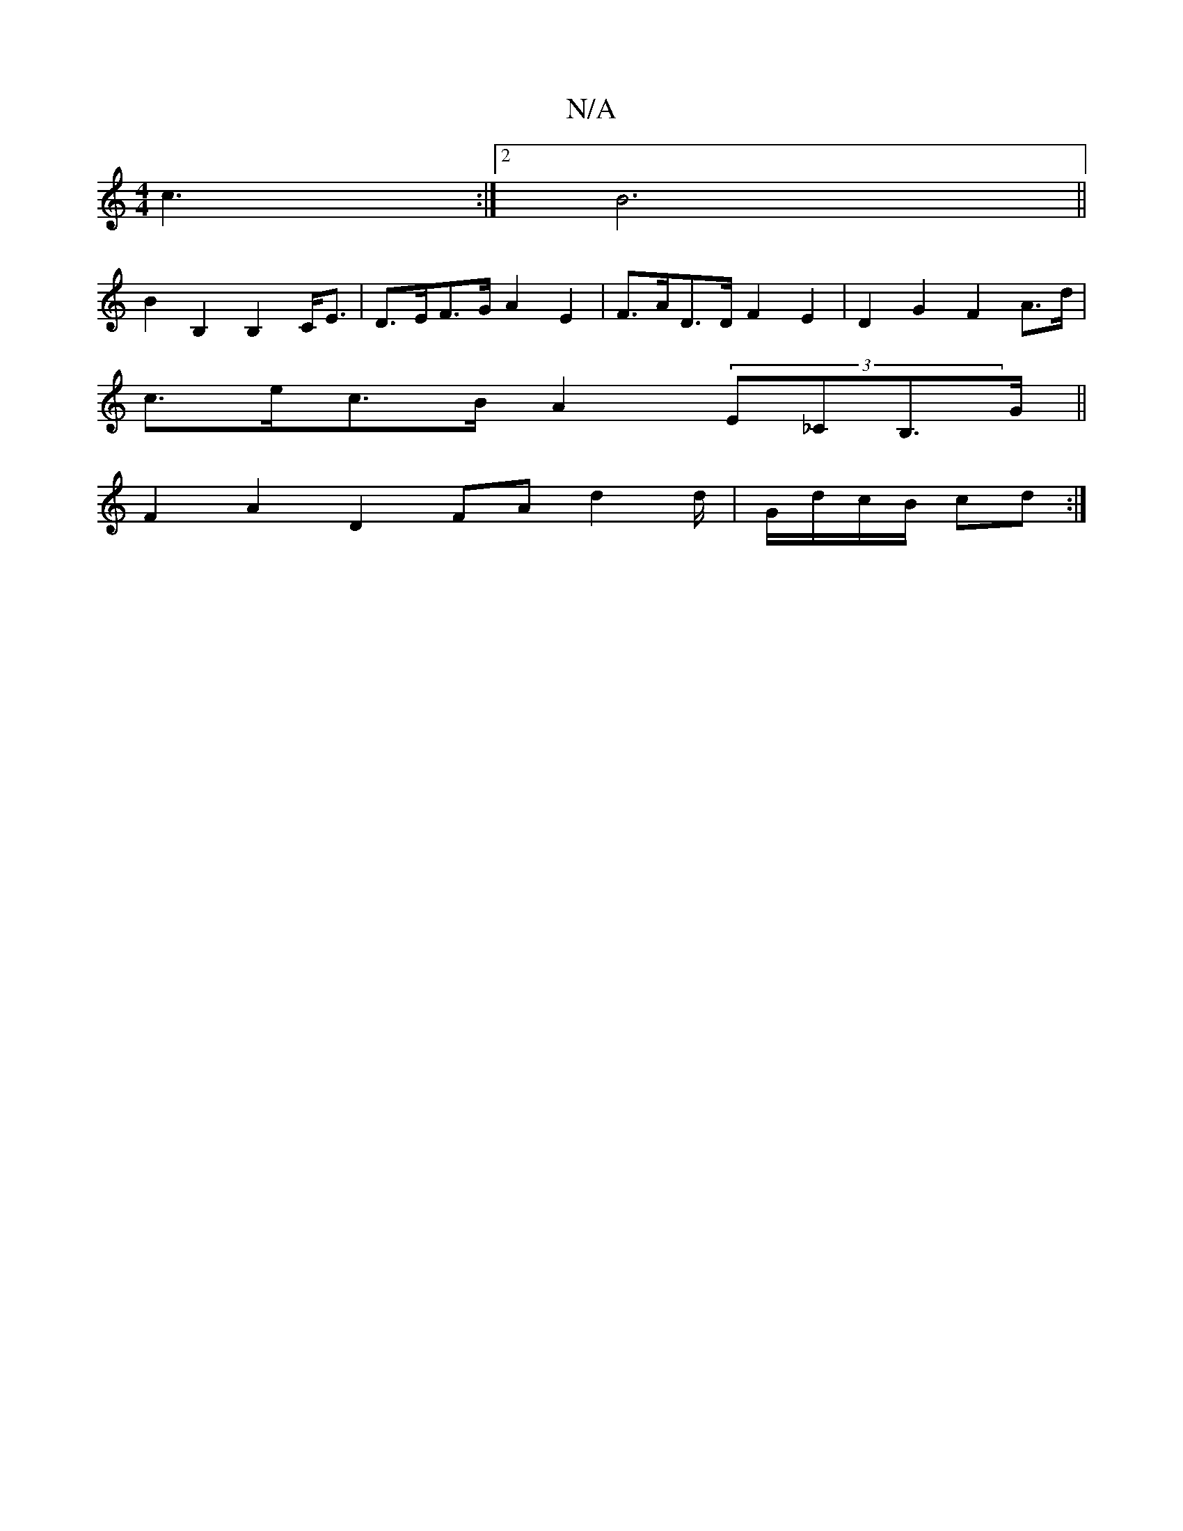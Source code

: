 X:1
T:N/A
M:4/4
R:N/A
K:Cmajor
 c3:|2 B6||
B2 B,2 B,2 C<E|D>EF>G A2 E2 | F>AD>D F2 E2 | D2 G2 F2 A>d |
c>ec>B A2 (3E_CB,>G||
F2 A2 D2 FA d2d/2|G/d/c/B/ cd :|

|: e/f/g |fe fe dAgf | f2 dc B2 ag | f2 B2 d=BGB | A2d^c d>B d2 :|

AF F